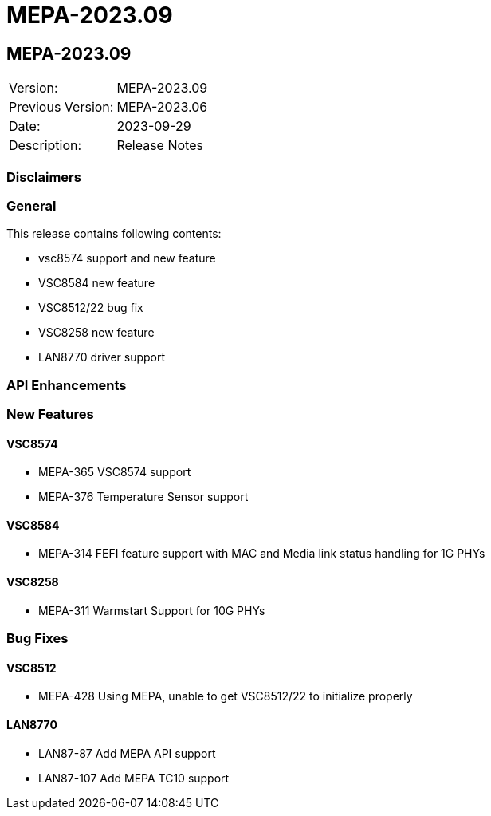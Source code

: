 // Copyright (c) 2004-2020 Microchip Technology Inc. and its subsidiaries.
// SPDX-License-Identifier: MIT

= MEPA-2023.09

== MEPA-2023.09

|===
|Version:          |MEPA-2023.09
|Previous Version: |MEPA-2023.06
|Date:             |2023-09-29
|Description:      |Release Notes
|===

=== Disclaimers

=== General

This release contains following contents:

* vsc8574 support and new feature
* VSC8584 new feature
* VSC8512/22 bug fix
* VSC8258 new feature
* LAN8770 driver support

=== API Enhancements


=== New Features

==== VSC8574

* MEPA-365    VSC8574 support 
* MEPA-376    Temperature Sensor support

==== VSC8584

* MEPA-314    FEFI feature support with MAC and Media link status handling for 1G PHYs 

==== VSC8258

* MEPA-311    Warmstart Support for 10G PHYs

=== Bug Fixes

==== VSC8512

* MEPA-428    Using MEPA, unable to get VSC8512/22 to initialize properly

==== LAN8770

* LAN87-87    Add MEPA API support
* LAN87-107   Add MEPA TC10 support

